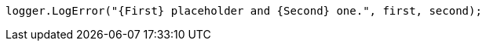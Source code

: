 [source,csharp,diff-id=1,diff-type=compliant]
----
logger.LogError("{First} placeholder and {Second} one.", first, second);
----
